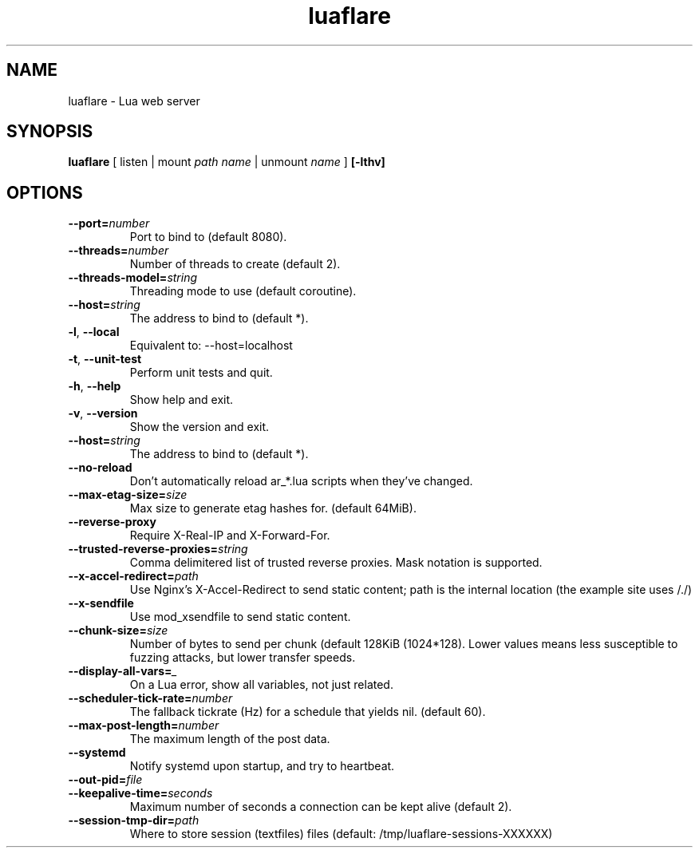.TH luaflare 1 "29 Dec 2014" "2.5"
.SH NAME
luaflare \- Lua web server
.SH SYNOPSIS
.B luaflare
[
listen
|
mount
.I path
.I name
|
unmount
.I name
]
.B [\-lthv]

.SH OPTIONS

.TP
.BR \-\-port=\fInumber\fR
Port to bind to (default 8080).

.TP
.BR \-\-threads=\fInumber\fR
Number of threads to create (default 2).

.TP
.BR \-\-threads\-model=\fIstring\fR
Threading mode to use (default coroutine).

.TP
.BR \-\-host=\fIstring\fR
The address to bind to (default *).

.TP
.BR \-l ", " \-\-local
Equivalent to: \-\-host=localhost

.TP
.BR \-t ", " \-\-unit\-test
Perform unit tests and quit.

.TP
.BR \-h ", " \-\-help
Show help and exit.

.TP
.BR \-v ", " \-\-version
Show the version and exit.

.TP
.BR \-\-host=\fIstring\fR
The address to bind to (default *).

.TP
.BR \-\-no\-reload
Don't automatically reload ar_*.lua scripts when they've changed.

.TP
.BR \-\-max\-etag\-size=\fIsize\fR
Max size to generate etag hashes for. (default 64MiB).

.TP
.BR \-\-reverse\-proxy
Require X\-Real\-IP and X\-Forward\-For.

.TP
.BR \-\-trusted\-reverse\-proxies=\fIstring\\fR
Comma delimitered list of trusted reverse proxies. Mask notation is supported.

.TP
.BR \-\-x\-accel\-redirect=\fIpath\fR
Use Nginx's X\-Accel\-Redirect to send static content; path is the internal location (the example site uses /./)

.TP
.BR \-\-x\-sendfile
Use mod_xsendfile to send static content.

.TP
.BR \-\-chunk\-size=\fIsize\fR
Number of bytes to send per chunk (default 128KiB (1024*128).
Lower values means less susceptible to fuzzing attacks, but lower transfer speeds.

.TP
.BR \-\-display\-all\-vars=\fI_\fR
On a Lua error, show all variables, not just related.

.TP
.BR \-\-scheduler\-tick\-rate=\fInumber\fR
The fallback tickrate (Hz) for a schedule that yields nil. (default 60).

.TP
.BR \-\-max\-post\-length=\fInumber\fR
The maximum length of the post data.

.TP
.BR \-\-systemd
Notify systemd upon startup, and try to heartbeat.

.TP
.BR \-\-out\-pid=\fIfile\fR

.TP
.BR \-\-keepalive\-time=\fIseconds\fR
Maximum number of seconds a connection can be kept alive (default 2).

.TP
.BR \-\-session\-tmp\-dir=\fIpath\fR
Where to store session (textfiles) files (default: /tmp/luaflare-sessions-XXXXXX)

.\".TP
.\".BR \-\-_=\fI_\fR
.\"

